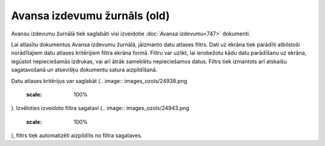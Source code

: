 .. 746 Avansa izdevumu žurnāls (old)********************************* 
Avansu izdevumu žurnālā tiek saglabāti visi izveidotie :doc:`Avansa
izdevumu<747>` dokumenti.

Lai atlasītu dokumentus Avansa izdevumu žurnālā, jāizmanto datu
atlases filtrs. Dati uz ekrāna tiek parādīti atbilstoši norādītajiem
datu atlases kritērijiem filtra ekrāna formā. Filtru var uzlikt, lai
ierobežotu kādu datu parādīšanu uz ekrāna, iegūstot nepieciešamās
izdrukas, vai arī ātrāk sameklētu nepieciešamos datus. Filtrs tiek
izmantots arī atskaišu sagatavošanā un atsevišķu dokumentu satura
aizpildīšanā.

Datu atlases kritērijus var saglabāt (.. image::
images_ozols/24938.png
    :scale: 100%
). Izvēloties izveidoto filtra sagatavi (.. image::
images_ozols/24943.png
    :scale: 100%
), filtrs tiek automatizēti aizpildīts no filtra sagataves.



 